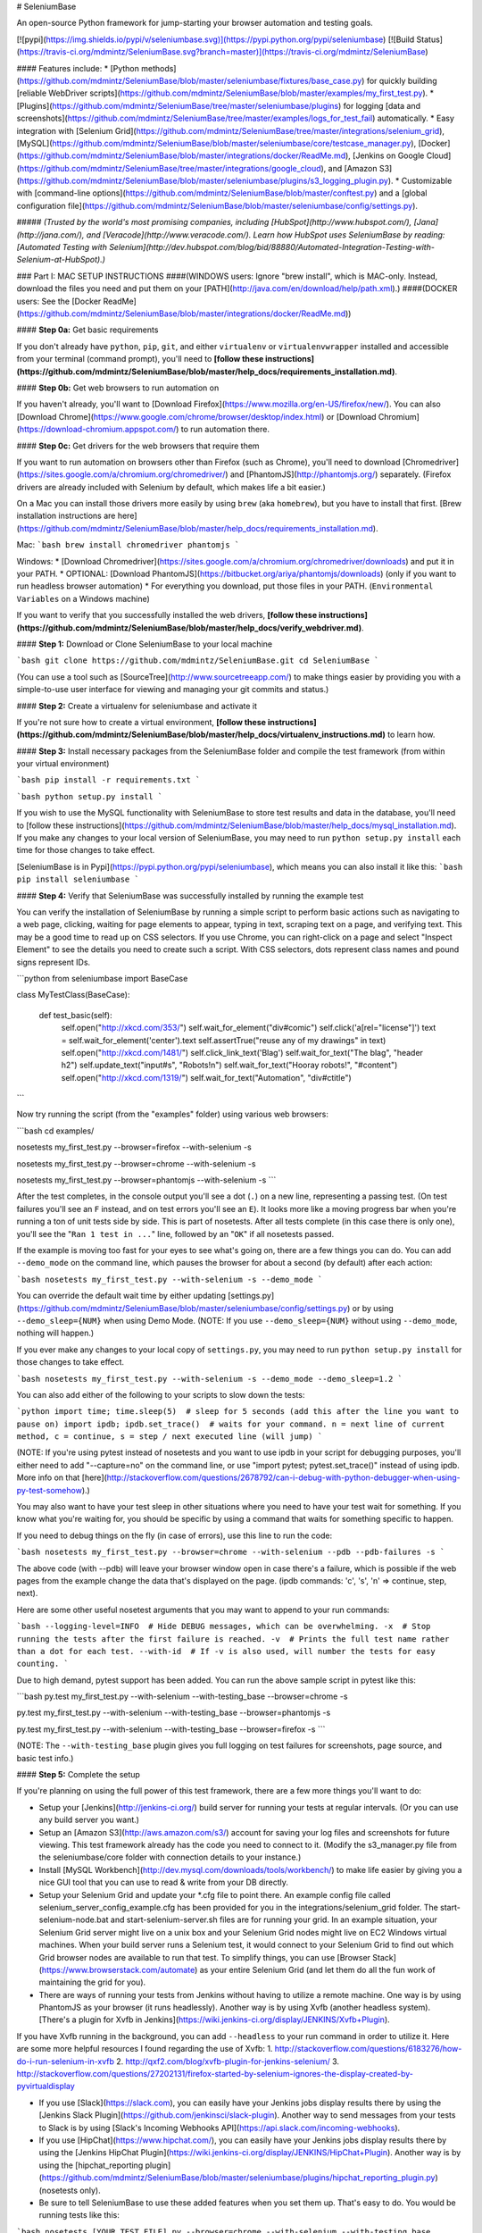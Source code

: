 # SeleniumBase

An open-source Python framework for jump-starting your browser automation and testing goals.

[![pypi](https://img.shields.io/pypi/v/seleniumbase.svg)](https://pypi.python.org/pypi/seleniumbase) [![Build Status](https://travis-ci.org/mdmintz/SeleniumBase.svg?branch=master)](https://travis-ci.org/mdmintz/SeleniumBase)

#### Features include:
* [Python methods](https://github.com/mdmintz/SeleniumBase/blob/master/seleniumbase/fixtures/base_case.py) for quickly building [reliable WebDriver scripts](https://github.com/mdmintz/SeleniumBase/blob/master/examples/my_first_test.py).
* [Plugins](https://github.com/mdmintz/SeleniumBase/tree/master/seleniumbase/plugins) for logging [data and screenshots](https://github.com/mdmintz/SeleniumBase/tree/master/examples/logs_for_test_fail) automatically.
* Easy integration with [Selenium Grid](https://github.com/mdmintz/SeleniumBase/tree/master/integrations/selenium_grid), [MySQL](https://github.com/mdmintz/SeleniumBase/blob/master/seleniumbase/core/testcase_manager.py), [Docker](https://github.com/mdmintz/SeleniumBase/blob/master/integrations/docker/ReadMe.md), [Jenkins on Google Cloud](https://github.com/mdmintz/SeleniumBase/tree/master/integrations/google_cloud), and [Amazon S3](https://github.com/mdmintz/SeleniumBase/blob/master/seleniumbase/plugins/s3_logging_plugin.py).
* Customizable with [command-line options](https://github.com/mdmintz/SeleniumBase/blob/master/conftest.py) and a [global configuration file](https://github.com/mdmintz/SeleniumBase/blob/master/seleniumbase/config/settings.py).

##### *(Trusted by the world's most promising companies, including [HubSpot](http://www.hubspot.com/), [Jana](http://jana.com/), and [Veracode](http://www.veracode.com/). Learn how HubSpot uses SeleniumBase by reading: [Automated Testing with Selenium](http://dev.hubspot.com/blog/bid/88880/Automated-Integration-Testing-with-Selenium-at-HubSpot).)*


### Part I: MAC SETUP INSTRUCTIONS
####(WINDOWS users: Ignore "brew install", which is MAC-only. Instead, download the files you need and put them on your [PATH](http://java.com/en/download/help/path.xml).)
####(DOCKER users: See the [Docker ReadMe](https://github.com/mdmintz/SeleniumBase/blob/master/integrations/docker/ReadMe.md))

#### **Step 0a:** Get basic requirements

If you don't already have ``python``, ``pip``, ``git``, and either ``virtualenv`` or ``virtualenvwrapper`` installed and accessible from your terminal (command prompt), you'll need to **[follow these instructions](https://github.com/mdmintz/SeleniumBase/blob/master/help_docs/requirements_installation.md)**.


#### **Step 0b:** Get web browsers to run automation on

If you haven't already, you'll want to [Download Firefox](https://www.mozilla.org/en-US/firefox/new/). You can also [Download Chrome](https://www.google.com/chrome/browser/desktop/index.html) or [Download Chromium](https://download-chromium.appspot.com/) to run automation there.

#### **Step 0c:** Get drivers for the web browsers that require them

If you want to run automation on browsers other than Firefox (such as Chrome), you'll need to download [Chromedriver](https://sites.google.com/a/chromium.org/chromedriver/) and [PhantomJS](http://phantomjs.org/) separately. (Firefox drivers are already included with Selenium by default, which makes life a bit easier.)

On a Mac you can install those drivers more easily by using ``brew`` (aka ``homebrew``), but you have to install that first. [Brew installation instructions are here](https://github.com/mdmintz/SeleniumBase/blob/master/help_docs/requirements_installation.md).

Mac:
```bash
brew install chromedriver phantomjs
```

Windows:
* [Download Chromedriver](https://sites.google.com/a/chromium.org/chromedriver/downloads) and put it in your PATH.
* OPTIONAL: [Download PhantomJS](https://bitbucket.org/ariya/phantomjs/downloads) (only if you want to run headless browser automation)
* For everything you download, put those files in your PATH. (``Environmental Variables`` on a Windows machine)

If you want to verify that you successfully installed the web drivers, **[follow these instructions](https://github.com/mdmintz/SeleniumBase/blob/master/help_docs/verify_webdriver.md)**.

#### **Step 1:** Download or Clone SeleniumBase to your local machine

```bash
git clone https://github.com/mdmintz/SeleniumBase.git
cd SeleniumBase
```

(You can use a tool such as [SourceTree](http://www.sourcetreeapp.com/) to make things easier by providing you with a simple-to-use user interface for viewing and managing your git commits and status.)


#### **Step 2:** Create a virtualenv for seleniumbase and activate it

If you're not sure how to create a virtual environment, **[follow these instructions](https://github.com/mdmintz/SeleniumBase/blob/master/help_docs/virtualenv_instructions.md)** to learn how.


#### **Step 3:** Install necessary packages from the SeleniumBase folder and compile the test framework (from within your virtual environment)

```bash
pip install -r requirements.txt
```

```bash
python setup.py install
```

If you wish to use the MySQL functionality with SeleniumBase to store test results and data in the database, you'll need to [follow these instructions](https://github.com/mdmintz/SeleniumBase/blob/master/help_docs/mysql_installation.md). If you make any changes to your local version of SeleniumBase, you may need to run ``python setup.py install`` each time for those changes to take effect.

[SeleniumBase is in Pypi](https://pypi.python.org/pypi/seleniumbase), which means you can also install it like this:
```bash
pip install seleniumbase
```

#### **Step 4:** Verify that SeleniumBase was successfully installed by running the example test

You can verify the installation of SeleniumBase by running a simple script to perform basic actions such as navigating to a web page, clicking, waiting for page elements to appear, typing in text, scraping text on a page, and verifying text. This may be a good time to read up on CSS selectors. If you use Chrome, you can right-click on a page and select "Inspect Element" to see the details you need to create such a script. With CSS selectors, dots represent class names and pound signs represent IDs.

```python
from seleniumbase import BaseCase

class MyTestClass(BaseCase):

    def test_basic(self):
        self.open("http://xkcd.com/353/")
        self.wait_for_element("div#comic")
        self.click('a[rel="license"]')
        text = self.wait_for_element('center').text
        self.assertTrue("reuse any of my drawings" in text)
        self.open("http://xkcd.com/1481/")
        self.click_link_text('Blag')
        self.wait_for_text("The blag", "header h2")
        self.update_text("input#s", "Robots!\n")
        self.wait_for_text("Hooray robots!", "#content")
        self.open("http://xkcd.com/1319/")
        self.wait_for_text("Automation", "div#ctitle")
```

Now try running the script (from the "examples" folder) using various web browsers:

```bash
cd examples/

nosetests my_first_test.py --browser=firefox --with-selenium -s

nosetests my_first_test.py --browser=chrome --with-selenium -s

nosetests my_first_test.py --browser=phantomjs --with-selenium -s
```

After the test completes, in the console output you'll see a dot (``.``) on a new line, representing a passing test. (On test failures you'll see an ``F`` instead, and on test errors you'll see an ``E``). It looks more like a moving progress bar when you're running a ton of unit tests side by side. This is part of nosetests. After all tests complete (in this case there is only one), you'll see the "``Ran 1 test in ...``" line, followed by an "``OK``" if all nosetests passed.

If the example is moving too fast for your eyes to see what's going on, there are a few things you can do.
You can add ``--demo_mode`` on the command line, which pauses the browser for about a second (by default) after each action:

```bash
nosetests my_first_test.py --with-selenium -s --demo_mode
```

You can override the default wait time by either updating [settings.py](https://github.com/mdmintz/SeleniumBase/blob/master/seleniumbase/config/settings.py) or by using ``--demo_sleep={NUM}`` when using Demo Mode. (NOTE: If you use ``--demo_sleep={NUM}`` without using ``--demo_mode``, nothing will happen.)

If you ever make any changes to your local copy of ``settings.py``, you may need to run ``python setup.py install`` for those changes to take effect.

```bash
nosetests my_first_test.py --with-selenium -s --demo_mode --demo_sleep=1.2
```

You can also add either of the following to your scripts to slow down the tests:

```python
import time; time.sleep(5)  # sleep for 5 seconds (add this after the line you want to pause on)
import ipdb; ipdb.set_trace()  # waits for your command. n = next line of current method, c = continue, s = step / next executed line (will jump)
```

(NOTE: If you're using pytest instead of nosetests and you want to use ipdb in your script for debugging purposes, you'll either need to add "--capture=no" on the command line, or use "import pytest; pytest.set_trace()" instead of using ipdb. More info on that [here](http://stackoverflow.com/questions/2678792/can-i-debug-with-python-debugger-when-using-py-test-somehow).)

You may also want to have your test sleep in other situations where you need to have your test wait for something. If you know what you're waiting for, you should be specific by using a command that waits for something specific to happen.

If you need to debug things on the fly (in case of errors), use this line to run the code:

```bash
nosetests my_first_test.py --browser=chrome --with-selenium --pdb --pdb-failures -s
```

The above code (with --pdb) will leave your browser window open in case there's a failure, which is possible if the web pages from the example change the data that's displayed on the page. (ipdb commands: 'c', 's', 'n' => continue, step, next).

Here are some other useful nosetest arguments that you may want to append to your run commands:

```bash
--logging-level=INFO  # Hide DEBUG messages, which can be overwhelming.
-x  # Stop running the tests after the first failure is reached.
-v  # Prints the full test name rather than a dot for each test.
--with-id  # If -v is also used, will number the tests for easy counting.
```

Due to high demand, pytest support has been added. You can run the above sample script in pytest like this:

```bash
py.test my_first_test.py --with-selenium --with-testing_base --browser=chrome -s

py.test my_first_test.py --with-selenium --with-testing_base --browser=phantomjs -s

py.test my_first_test.py --with-selenium --with-testing_base --browser=firefox -s
```

(NOTE: The ``--with-testing_base`` plugin gives you full logging on test failures for screenshots, page source, and basic test info.)

#### **Step 5:** Complete the setup

If you're planning on using the full power of this test framework, there are a few more things you'll want to do:

* Setup your [Jenkins](http://jenkins-ci.org/) build server for running your tests at regular intervals. (Or you can use any build server you want.)

* Setup an [Amazon S3](http://aws.amazon.com/s3/) account for saving your log files and screenshots for future viewing. This test framework already has the code you need to connect to it. (Modify the s3_manager.py file from the seleniumbase/core folder with connection details to your instance.)

* Install [MySQL Workbench](http://dev.mysql.com/downloads/tools/workbench/) to make life easier by giving you a nice GUI tool that you can use to read & write from your DB directly.

* Setup your Selenium Grid and update your *.cfg file to point there. An example config file called selenium_server_config_example.cfg has been provided for you in the integrations/selenium_grid folder. The start-selenium-node.bat and start-selenium-server.sh files are for running your grid. In an example situation, your Selenium Grid server might live on a unix box and your Selenium Grid nodes might live on EC2 Windows virtual machines. When your build server runs a Selenium test, it would connect to your Selenium Grid to find out which Grid browser nodes are available to run that test. To simplify things, you can use [Browser Stack](https://www.browserstack.com/automate) as your entire Selenium Grid (and let them do all the fun work of maintaining the grid for you).

* There are ways of running your tests from Jenkins without having to utilize a remote machine. One way is by using PhantomJS as your browser (it runs headlessly). Another way is by using Xvfb (another headless system). [There's a plugin for Xvfb in Jenkins](https://wiki.jenkins-ci.org/display/JENKINS/Xvfb+Plugin).
If you have Xvfb running in the background, you can add ``--headless`` to your run command in order to utilize it.
Here are some more helpful resources I found regarding the use of Xvfb:
1. http://stackoverflow.com/questions/6183276/how-do-i-run-selenium-in-xvfb
2. http://qxf2.com/blog/xvfb-plugin-for-jenkins-selenium/
3. http://stackoverflow.com/questions/27202131/firefox-started-by-selenium-ignores-the-display-created-by-pyvirtualdisplay

* If you use [Slack](https://slack.com), you can easily have your Jenkins jobs display results there by using the [Jenkins Slack Plugin](https://github.com/jenkinsci/slack-plugin). Another way to send messages from your tests to Slack is by using [Slack's Incoming Webhooks API](https://api.slack.com/incoming-webhooks).

* If you use [HipChat](https://www.hipchat.com/), you can easily have your Jenkins jobs display results there by using the [Jenkins HipChat Plugin](https://wiki.jenkins-ci.org/display/JENKINS/HipChat+Plugin). Another way is by using the [hipchat_reporting plugin](https://github.com/mdmintz/SeleniumBase/blob/master/seleniumbase/plugins/hipchat_reporting_plugin.py) (nosetests only).

* Be sure to tell SeleniumBase to use these added features when you set them up. That's easy to do. You would be running tests like this:

```bash
nosetests [YOUR_TEST_FILE].py --browser=chrome --with-selenium --with-testing_base --with-db_reporting --with-s3_logging -s
```
(NOTE: Don't use ``--with-db_reporting`` or ``--with-s3_logging`` if you haven't configured your MySQL or S3 connections in [settings.py](https://github.com/mdmintz/SeleniumBase/blob/master/seleniumbase/config/settings.py))

When the testing_base plugin is used, if there's a test failure, the basic_test_info plugin records test logs, the page_source plugin records the page source of the last web page seen by the test, and the screen_shots plugin records the image of the last page seen by the test where the failure occurred. Make sure you always include testing_base whenever you include a plugin that logs test data. The db_reporting plugin records the status of all tests run into your MySQL DB. The s3_logging plugin uploads basic test info, screenshots, and page source into your S3 storage folder.

To simplify that long run command, you can create a *.cfg file, such as the one provided in the example, and enter your plugins there so that you can run everything by typing:

```bash
nosetests [YOUR_TEST_FILE].py --config=[MY_CONFIG_FILE].cfg -s
```

You can simplify that even more by using a setup.cfg file, such as the one provided for you in the examples folder. If you kick off a test run from within the folder that setup.cfg is location in, that file will automatically be used as your configuration, meaning that you wouldn't have to type out all the plugins that you want to use (or include a config file) everytime you run tests.

If you tell nosetests to run an entire file, it will run every method in that python file that starts with "test". You can be more specific on what to run by doing something like:

```bash
nosetests [YOUR_TEST_FILE].py:[SOME_CLASS_NAME].test_[SOME_TEST_NAME] --config=[MY_CONFIG_FILE].cfg -s
```

Let's try an example of a test that fails. Copy the following into a file called fail_test.py:
```python
""" test_fail.py """
from seleniumbase import BaseCase

class MyTestClass(BaseCase):

    def test_find_army_of_robots_on_xkcd_desert_island(self):
        self.open("http://xkcd.com/731/")
        self.wait_for_element("div#ARMY_OF_ROBOTS", timeout=3)  # This should fail
```
Now run it:

```bash
nosetests test_fail.py --browser=chrome --with-selenium --with-testing_base -s
```

You'll notice that a logs folder was created to hold information about the failing test, and screenshots. Take a look at what you get. Remember, this data can be saved in your MySQL DB and in S3 if you include the necessary plugins in your run command (and if you set up the neccessary connections properly). For future test runs, past test results will get stored in the archived_logs folder.

Have you made it this far? Congratulations!!! Now you're ready to dive in at full speed!


### Part II: Detailed Method Specifications, Examples

#### Navigating to a Page, Plus Some Other Useful Related Commands

```python
self.open("https://xkcd.com/378/")  # Instant navigation to any web page.

self.driver.refresh()  # refresh/reload the current page.

where_am_i = self.driver.current_url  # this variable changes as the current page changes.

source = self.driver.page_source   # this variable changes as the page source changes.
```

**ProTip™:** You may need to use the page_source method along with Python's find() command to parse through the source to find something that Selenium wouldn't be able to. (You may want to brush up on your Python programming skills if you're confused.)
Ex:
```python
source = self.driver.page_source
first_image_open_tag = source.find('<img>')
first_image_close_tag = source.find'</img>', first_image_open_tag)
everything_inside_first_image_tags = source[first_image_open_tag+len('<img>'):first_image_close_tag]
```

#### Clicking

To click an element on the page:

```python
self.click("div#my_id")
```

#### Asserting existance of an element on a page within some number of seconds:

```python
self.wait_for_element_present("div.my_class", timeout=10)
```

#### Asserting visibility of an element on a page within some number of seconds:

```python
self.wait_for_element_visible("a.my_class", timeout=5)
```
(NOTE: The short version of this is ``self.wait_for_element(ELEMENT)``)

Since the line above returns the element, you can combine that with .click() as shown below:

```python
self.wait_for_element("a.my_class", timeout=5).click()

# But you're better off using the following statement, which does the same thing:

self.click("a.my_class")  # DO IT THIS WAY!
```

#### Asserting visibility of text inside an element on a page within some number of seconds:

```python
self.wait_for_text_visible("Make it so!", "div#trek div.picard div.quotes", timeout=3)
self.wait_for_text_visible("Tea. Earl Grey. Hot.", "div#trek div.picard div.quotes", timeout=1)
```
(NOTE: The short version of this is ``self.wait_for_text(TEXT, ELEMENT)``)

#### Asserting Anything

```python
self.assertTrue(myvar1 == something)

self.assertEqual(var1, var2)
```

#### Useful Conditional Statements (with creative examples in action)

is_element_visible(selector)  # is an element visible on a page
```python
import logging
if self.is_element_visible('div#warning'):
    logging.debug("Red Alert: Something bad might be happening!")
```

is_element_present(selector)  # is an element present on a page
```python
if self.is_element_present('div#top_secret img.tracking_cookie'):
    self.contact_cookie_monster()  # Not a real method unless you define it somewhere
else:
    current_url = self.driver.current_url
    self.contact_the_nsa(url=current_url, message="Dark Zone Found")  # Not a real method unless you define it somewhere
```
Another example:
```python
def is_there_a_cloaked_klingon_ship_on_this_page():
    if self.is_element_present("div.ships div.klingon"):
        return not self.is_element_visible("div.ships div.klingon")
    return False
```

is_text_visible(text, selector)  # is text visible on a page
```python
def get_mirror_universe_captain_picard_superbowl_ad(superbowl_year):
    selector = "div.superbowl_%s div.commercials div.transcript div.picard" % superbowl_year
    if self.is_text_visible("For the Love of Marketing and Earl Grey Tea!", selector):
        return "Picard HubSpot Superbowl Ad 2015"
    elif self.is_text_visible("Delivery Drones... Engage", selector):
        return "Picard Amazon Superbowl Ad 2015"
    elif self.is_text_visible("Bing it on Screen!", selector):
        return "Picard Microsoft Superbowl Ad 2015"
    elif self.is_text_visible("OK Glass, Make it So!", selector):
        return "Picard Google Superbowl Ad 2015"
    elif self.is_text_visible("Number One, I've Never Seen Anything Like It.", selector):
        return "Picard Tesla Superbowl Ad 2015"
    elif self.is_text_visible("""With the first link, the chain is forged.
                              The first speech censored, the first thought forbidden,
                              the first freedom denied, chains us all irrevocably.""", selector):
        return "Picard Wikimedia Superbowl Ad 2015"
    elif self.is_text_visible("Let us make sure history never forgets the name ... Facebook", selector):
        return "Picard Facebook Superbowl Ad 2015"
    else:
        raise Exception("Reports of my assimilation are greatly exaggerated.")
```

#### Typing Text

update_text(selector, text)  # updates the text from the specified element with the specified value. Exception raised if element missing or field not editable. Example:

```python
self.update_text("input#id_value", "2012")
```

You can also use the WebDriver .send_keys() command, but it won't clear the text box first if there's already text inside.
If you want to type in special keys, that's easy too. Here's an example:

```python
from selenium.webdriver.common.keys import Keys
self.wait_for_element("textarea").send_keys(Keys.SPACE + Keys.BACK_SPACE + '\n')  # the backspace should cancel out the space, leaving you with the newline
```

#### Switching Tabs

What if your test opens up a new tab/window and now you have more than one page? No problem. You need to specify which one you currently want Selenium to use. Switching between tabs/windows is easy:
Ex:

```python
self.driver.switch_to_window(self.driver.window_handles[1])  # this switches to the new tab
```

driver.window_handles is a list that will continually get updated when new windows/tabs appear (index numbering is auto-incrementing from 0, which represents the main window)

**ProTip™:** iFrames follow the same principle as new windows - you need to specify the iFrame if you want to take action on something in there
Ex:

```python
self.driver.switch_to_frame('ContentManagerTextBody_ifr')
# Now you can act inside the iFrame
# Do something cool (here)
self.driver.switch_to_default_content()  # exit the iFrame when you're done
```

#### Handle Pop-Up Alerts

What if your test makes an alert pop up in your browser? No problem. You need to switch to it and either accept it or dismiss it:
Ex:

```python
self.wait_for_and_accept_alert()

self.wait_for_and_dismiss_alert()
```

If you're not sure whether there's an alert before trying to accept or dismiss it, one way to handle that is to wrap your alert-handling code in a try/except block. Other methods such as .text and .send_keys() will also work with alerts.

#### Executing Custom jQuery Scripts:

jQuery is a powerful JavaScript library that allows you to perform advanced actions in a web browser.
If the web page you're on already has jQuery loaded, you can start executing jQuery scripts immediately.
You'd know this because the web page would contain something like the following in the HTML:

```html
<script src="http://ajax.googleapis.com/ajax/libs/jquery/1/jquery.min.js"></script>
```

It's OK if you want to use jQuery on a page that doesn't have it loaded yet. To do so, run the following command first:

```python
self.activate_jquery()
```

Here are some examples of using jQuery in your scripts:
```python
self.execute_script('jQuery, window.scrollTo(0, 600)')  # Scrolling the page

self.execute_script("jQuery('#annoying-widget').hide()")  # Hiding elements on a page

self.execute_script("jQuery('#annoying-button a').remove()")  # Removing elements on a page

self.execute_script("jQuery('%s').mouseover()" % (mouse_over_item))  # Mouse-over elements on a page

self.execute_script("jQuery('input#the_id').val('my_text')")  # Fast text input on a page

self.execute_script("jQuery('div#dropdown a.link').click()")  # Click elements on a page

self.execute_script("return jQuery('div#amazing')[0].text")  # Returns the css "text" of the element given

self.execute_script("return jQuery('textarea')[2].value")  # Returns the css "value" of the 3rd textarea element on the page
```

In the following example, javascript is used to plant code on a page that Selenium can then touch after that:
```python
self.open(SOME_PAGE_TO_PLAY_WITH)
referral_link = '<a class="analytics test" href="%s">Free-Referral Button!</a>' % DESTINATION_URL
self.execute_script("document.body.innerHTML = \"%s\"" % referral_link)
self.click("a.analytics")  # Clicks the generated button
```

### Part III: More Details

Nosetests automatically runs any python method that starts with "test" from the file you selected. You can also select specific tests to run from files or classes. For example, the code in the early examples could've been run using "nosetests my_first_test.py:MyTestClass.test_basic ... ...". If you wanted to run all tests in MyTestClass, you can use: "nosetests my_first_test.py:MyTestClass ... ...", which is useful when you have multiple tests in the same file. Don't forget the plugins. Use "-s" if you want better logging in the console output.

To use the SeleniumBase Test Framework calls, don't forget to include the following import:

```python
from seleniumbase import BaseCase
```

And you'll need to inherit BaseCase in your classes like so:

```python
class MyTestClass(BaseCase):
```

####  Checking Email: 
Let's say you have a test that sends an email, and now you want to check that the email was received:

```python
from seleniumbase.fixtures.email_manager import EmailManager, EmailException
num_email_results = 0
email_subject = "This is the subject to search for (maybe include a timestamp)"
email_manager = EmailManager("[YOUR SELENIUM GMAIL EMAIL ADDRESS]")  # the password for this is elsewhere (in the library) because this is a default email account
try:
    html_text = email_manager.search(SUBJECT="%s" % email_subject, timeout=300)
    num_email_results = len(html_text)
except EmailException:
    num_email_results = 0
self.assertTrue(num_email_results)  # true if not zero
```

Now you can parse through the email if you're looking for specific text or want to navigate to a link listed there.


####  Database Powers: 
Let's say you have a test that needs to access the database. First make sure you already have a table ready. Then try this example:

```python
from seleniumbase.core.mysql import DatabaseManager
def write_data_to_db(self, theId, theValue, theUrl):
    db = DatabaseManager()
    query = """INSERT INTO myTable(theId,theValue,theUrl)
               VALUES (%(theId)s,%(theValue)s,%(theUrl)s)"""
    db.execute_query_and_close(query, {"theId":theId,
                               "theValue":theValue,
                               "theUrl":theUrl})
```

Access credentials are stored in [settings.py](https://github.com/mdmintz/SeleniumBase/blob/master/seleniumbase/config/settings.py) for your convenience (you have to add them first).

The following example below (taken from the Delayed Data Manager) shows how data can be pulled from the database.

```python
import logging
from seleniumbase.core.mysql import DatabaseManager

def get_delayed_test_data(self, testcase_address, done=0):
    """ Returns a list of rows """
    db = DatabaseManager()
    query = """SELECT guid,testcaseAddress,insertedAt,expectedResult,done
               FROM delayedTestData
               WHERE testcaseAddress=%(testcase_address)s
               AND done=%(done)s"""
    data = db.fetchall_query_and_close(query, {"testcase_address":testcase_address, "done":done})
    if data:
        return data
    else:
        logging.debug("Could not find any rows in delayedTestData.")
        logging.debug("DB Query = " + query % {"testcase_address":testcase_address, "done":done})
        return []
```

Now you know how to pull data from your MySQL DB.

You may also be wondering when you would use the Delayed Data Manager. Here's one example: If you scheduled an email to go out 12 hours from now and you wanted to check that the email gets received (but you don't want the Selenium test of a Jenkins job to sit idle for 12 hours) you can store the email credentials as a unique time-stamp for the email subject in the DB (along with a time for when it's safe for the email to be searched for) and then a later-running test can do the checking after the right amount of time has passed.


Congratulations! If you've made it this far, it means you have a pretty good idea about how to move forward!
Feel free to check out other exciting open source projects on GitHub:
[https://github.com/hubspot](https://github.com/hubspot)

Happy Automating!

~ Michael Mintz (https://github.com/mdmintz)


### Legal Disclaimer
Automation is a powerful thing. It allows you to take full control of web browsers and do almost anything that a human could do, but faster. It can be used for both good and evil. With great power comes great responsibility. You are fully responsible for how you use this framework and the automation that you create. You may also want to see a professional when it comes to setting up your automation environment if you require assistance.
